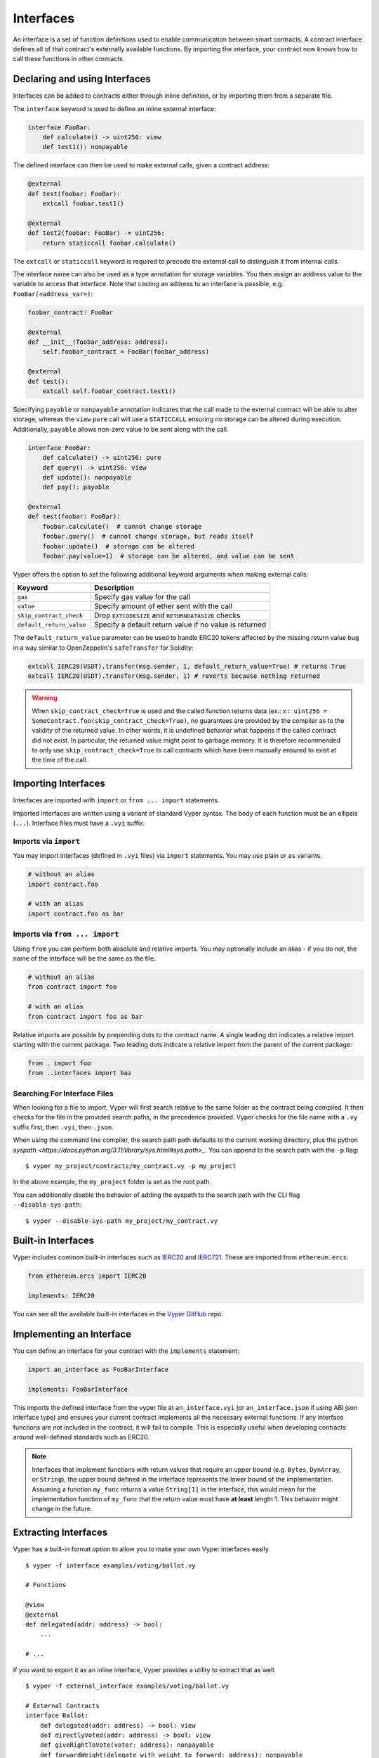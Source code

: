 .. _interfaces:

Interfaces
##########

An interface is a set of function definitions used to enable communication between smart contracts. A contract interface defines all of that contract's externally available functions. By importing the interface, your contract now knows how to call these functions in other contracts.

Declaring and using Interfaces
==============================

Interfaces can be added to contracts either through inline definition, or by importing them from a separate file.

The ``interface`` keyword is used to define an inline external interface:

.. code-block:: vyper

    interface FooBar:
        def calculate() -> uint256: view
        def test1(): nonpayable

The defined interface can then be used to make external calls, given a contract address:

.. code-block:: vyper

    @external
    def test(foobar: FooBar):
        extcall foobar.test1()

    @external
    def test2(foobar: FooBar) -> uint256:
        return staticcall foobar.calculate()

The ``extcall`` or ``staticcall`` keyword is required to precede the external call to distinguish it from internal calls.

The interface name can also be used as a type annotation for storage variables. You then assign an address value to the variable to access that interface. Note that casting an address to an interface is possible, e.g. ``FooBar(<address_var>)``:

.. code-block:: vyper

    foobar_contract: FooBar

    @external
    def __init__(foobar_address: address):
        self.foobar_contract = FooBar(foobar_address)

    @external
    def test():
        extcall self.foobar_contract.test1()

Specifying ``payable`` or ``nonpayable`` annotation indicates that the call made to the external contract will be able to alter storage, whereas the ``view`` ``pure`` call will use a ``STATICCALL`` ensuring no storage can be altered during execution. Additionally, ``payable`` allows non-zero value to be sent along with the call.

.. code-block:: vyper

    interface FooBar:
        def calculate() -> uint256: pure
        def query() -> uint256: view
        def update(): nonpayable
        def pay(): payable

    @external
    def test(foobar: FooBar):
        foobar.calculate()  # cannot change storage
        foobar.query()  # cannot change storage, but reads itself
        foobar.update()  # storage can be altered
        foobar.pay(value=1)  # storage can be altered, and value can be sent

Vyper offers the option to set the following additional keyword arguments when making external calls:

=============================== ===========================================================
Keyword                         Description
=============================== ===========================================================
``gas``                         Specify gas value for the call
``value``                       Specify amount of ether sent with the call
``skip_contract_check``         Drop ``EXTCODESIZE`` and ``RETURNDATASIZE`` checks
``default_return_value``        Specify a default return value if no value is returned
=============================== ===========================================================

The ``default_return_value`` parameter can be used to handle ERC20 tokens affected by the missing return value bug in a way similar to OpenZeppelin's ``safeTransfer`` for Solidity:

.. code-block:: vyper

    extcall IERC20(USDT).transfer(msg.sender, 1, default_return_value=True) # returns True
    extcall IERC20(USDT).transfer(msg.sender, 1) # reverts because nothing returned

.. warning::

   When ``skip_contract_check=True`` is used and the called function returns data (ex.: ``x: uint256 = SomeContract.foo(skip_contract_check=True)``, no guarantees are provided by the compiler as to the validity of the returned value. In other words, it is undefined behavior what happens if the called contract did not exist. In particular, the returned value might point to garbage memory. It is therefore recommended to only use ``skip_contract_check=True`` to call contracts which have been manually ensured to exist at the time of the call.

Importing Interfaces
====================

Interfaces are imported with ``import`` or ``from ... import`` statements.

Imported interfaces are written using a variant of standard Vyper syntax. The body of each function must be an ellipsis (``...``). Interface files must have a ``.vyi`` suffix.

.. code-block:: vyper
    # my_interface.vyi

    @external
    def test1():
        ...

    @external
    def calculate() -> uint256:
        ...

Imports via ``import``
----------------------

You may import interfaces (defined in ``.vyi`` files) via ``import`` statements. You may use plain or ``as`` variants.

.. code-block:: vyper

    # without an alias
    import contract.foo

    # with an alias
    import contract.foo as bar

Imports via ``from ... import``
-------------------------------

Using ``from`` you can perform both absolute and relative imports. You may optionally include an alias - if you do not, the name of the interface will be the same as the file.

.. code-block:: vyper

    # without an alias
    from contract import foo

    # with an alias
    from contract import foo as bar

Relative imports are possible by prepending dots to the contract name. A single leading dot indicates a relative import starting with the current package. Two leading dots indicate a relative import from the parent of the current package:

.. code-block:: vyper

    from . import foo
    from ..interfaces import baz

.. _searching_for_imports:

Searching For Interface Files
-----------------------------

When looking for a file to import, Vyper will first search relative to the same folder as the contract being compiled. It then checks for the file in the provided search paths, in the precedence provided. Vyper checks for the file name with a ``.vy`` suffix first, then ``.vyi``, then ``.json``.

When using the command line compiler, the search path path defaults to the current working directory, plus the python `syspath <https://docs.python.org/3.11/library/sys.html#sys.path>_`. You can append to the search path with the ``-p`` flag:

::

    $ vyper my_project/contracts/my_contract.vy -p my_project

In the above example, the ``my_project`` folder is set as the root path.

You can additionally disable the behavior of adding the syspath to the search path with the CLI flag ``--disable-sys-path``:

::

    $ vyper --disable-sys-path my_project/my_contract.vy

Built-in Interfaces
===================

Vyper includes common built-in interfaces such as `IERC20 <https://eips.ethereum.org/EIPS/eip-20>`_ and `IERC721 <https://eips.ethereum.org/EIPS/eip-721>`_. These are imported from ``ethereum.ercs``:

.. code-block:: vyper

    from ethereum.ercs import IERC20

    implements: IERC20

You can see all the available built-in interfaces in the `Vyper GitHub <https://github.com/vyperlang/vyper/tree/master/vyper/builtins/interfaces>`_ repo.

Implementing an Interface
=========================

You can define an interface for your contract with the ``implements`` statement:

.. code-block:: vyper

    import an_interface as FooBarInterface

    implements: FooBarInterface


This imports the defined interface from the vyper file at ``an_interface.vyi`` (or ``an_interface.json`` if using ABI json interface type) and ensures your current contract implements all the necessary external functions. If any interface functions are not included in the contract, it will fail to compile. This is especially useful when developing contracts around well-defined standards such as ERC20.

.. note::

  Interfaces that implement functions with return values that require an upper bound (e.g. ``Bytes``, ``DynArray``, or ``String``), the upper bound defined in the interface represents the lower bound of the implementation. Assuming a function ``my_func`` returns a value ``String[1]`` in the interface, this would mean for the implementation function of ``my_func`` that the return value must have **at least** length 1. This behavior might change in the future.

Extracting Interfaces
=====================

Vyper has a built-in format option to allow you to make your own Vyper interfaces easily.

::

    $ vyper -f interface examples/voting/ballot.vy

    # Functions

    @view
    @external
    def delegated(addr: address) -> bool:
        ...

    # ...

If you want to export it as an inline interface, Vyper provides a utility to extract that as well.

::

    $ vyper -f external_interface examples/voting/ballot.vy

    # External Contracts
    interface Ballot:
        def delegated(addr: address) -> bool: view
        def directlyVoted(addr: address) -> bool: view
        def giveRightToVote(voter: address): nonpayable
        def forwardWeight(delegate_with_weight_to_forward: address): nonpayable
        # ...

The output can then easily be copy-pasted directly in a regular vyper file.
